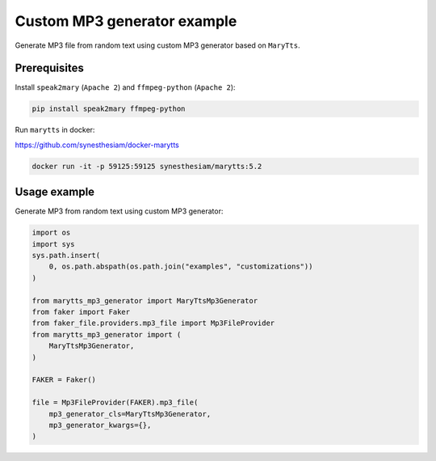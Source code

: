 ============================
Custom MP3 generator example
============================
Generate MP3 file from random text using custom MP3 generator based on
``MaryTts``.

Prerequisites
=============
Install ``speak2mary`` (``Apache 2``) and ``ffmpeg-python``
(``Apache 2``):

.. code-block:: shell

    pip install speak2mary ffmpeg-python

Run ``marytts`` in docker:

https://github.com/synesthesiam/docker-marytts

.. code-block:: shell

    docker run -it -p 59125:59125 synesthesiam/marytts:5.2

Usage example
=============
Generate MP3 from random text using custom MP3 generator:

.. code-block:: python

    import os
    import sys
    sys.path.insert(
        0, os.path.abspath(os.path.join("examples", "customizations"))
    )

    from marytts_mp3_generator import MaryTtsMp3Generator
    from faker import Faker
    from faker_file.providers.mp3_file import Mp3FileProvider
    from marytts_mp3_generator import (
        MaryTtsMp3Generator,
    )

    FAKER = Faker()

    file = Mp3FileProvider(FAKER).mp3_file(
        mp3_generator_cls=MaryTtsMp3Generator,
        mp3_generator_kwargs={},
    )
